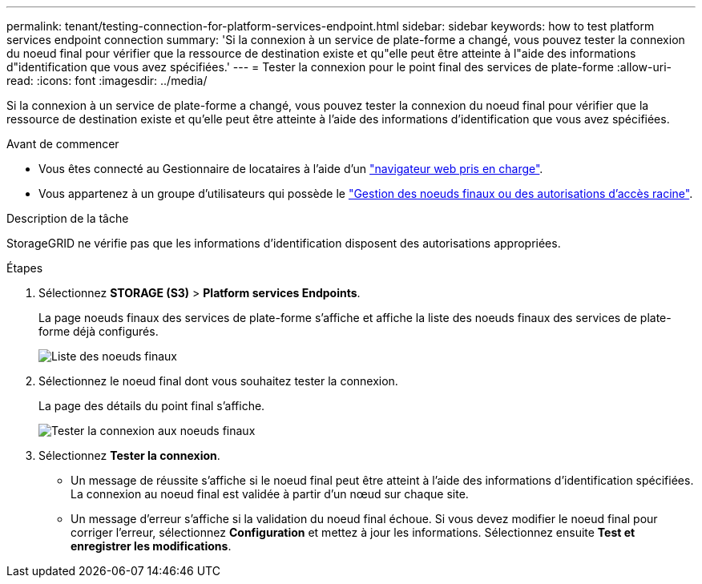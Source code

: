---
permalink: tenant/testing-connection-for-platform-services-endpoint.html 
sidebar: sidebar 
keywords: how to test platform services endpoint connection 
summary: 'Si la connexion à un service de plate-forme a changé, vous pouvez tester la connexion du noeud final pour vérifier que la ressource de destination existe et qu"elle peut être atteinte à l"aide des informations d"identification que vous avez spécifiées.' 
---
= Tester la connexion pour le point final des services de plate-forme
:allow-uri-read: 
:icons: font
:imagesdir: ../media/


[role="lead"]
Si la connexion à un service de plate-forme a changé, vous pouvez tester la connexion du noeud final pour vérifier que la ressource de destination existe et qu'elle peut être atteinte à l'aide des informations d'identification que vous avez spécifiées.

.Avant de commencer
* Vous êtes connecté au Gestionnaire de locataires à l'aide d'un link:../admin/web-browser-requirements.html["navigateur web pris en charge"].
* Vous appartenez à un groupe d'utilisateurs qui possède le link:tenant-management-permissions.html["Gestion des noeuds finaux ou des autorisations d'accès racine"].


.Description de la tâche
StorageGRID ne vérifie pas que les informations d'identification disposent des autorisations appropriées.

.Étapes
. Sélectionnez *STORAGE (S3)* > *Platform services Endpoints*.
+
La page noeuds finaux des services de plate-forme s'affiche et affiche la liste des noeuds finaux des services de plate-forme déjà configurés.

+
image::../media/endpoints_list.png[Liste des noeuds finaux]

. Sélectionnez le noeud final dont vous souhaitez tester la connexion.
+
La page des détails du point final s'affiche.

+
image::../media/endpoint_test_connection.png[Tester la connexion aux noeuds finaux]

. Sélectionnez *Tester la connexion*.
+
** Un message de réussite s'affiche si le noeud final peut être atteint à l'aide des informations d'identification spécifiées. La connexion au noeud final est validée à partir d'un nœud sur chaque site.
** Un message d'erreur s'affiche si la validation du noeud final échoue. Si vous devez modifier le noeud final pour corriger l'erreur, sélectionnez *Configuration* et mettez à jour les informations. Sélectionnez ensuite *Test et enregistrer les modifications*.



